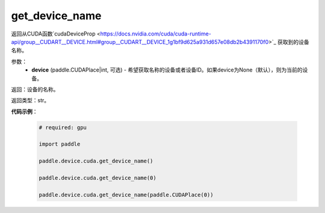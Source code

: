.. _cn_api_device_cuda_get_device_name:

get_device_name
-------------------------------

.. py:function:: paddle.device.cuda.get_device_name(device=None)

返回从CUDA函数`cudaDeviceProp <https://docs.nvidia.com/cuda/cuda-runtime-api/group__CUDART__DEVICE.html#group__CUDART__DEVICE_1g1bf9d625a931d657e08db2b4391170f0>`_ 获取到的设备名称。


参数：
    - **device** (paddle.CUDAPlace|int, 可选) - 希望获取名称的设备或者设备ID。如果device为None（默认），则为当前的设备。

返回：设备的名称。

返回类型：str。

**代码示例**：

        .. code-block:: python

            # required: gpu
            
            import paddle

            paddle.device.cuda.get_device_name()

            paddle.device.cuda.get_device_name(0)

            paddle.device.cuda.get_device_name(paddle.CUDAPlace(0))
